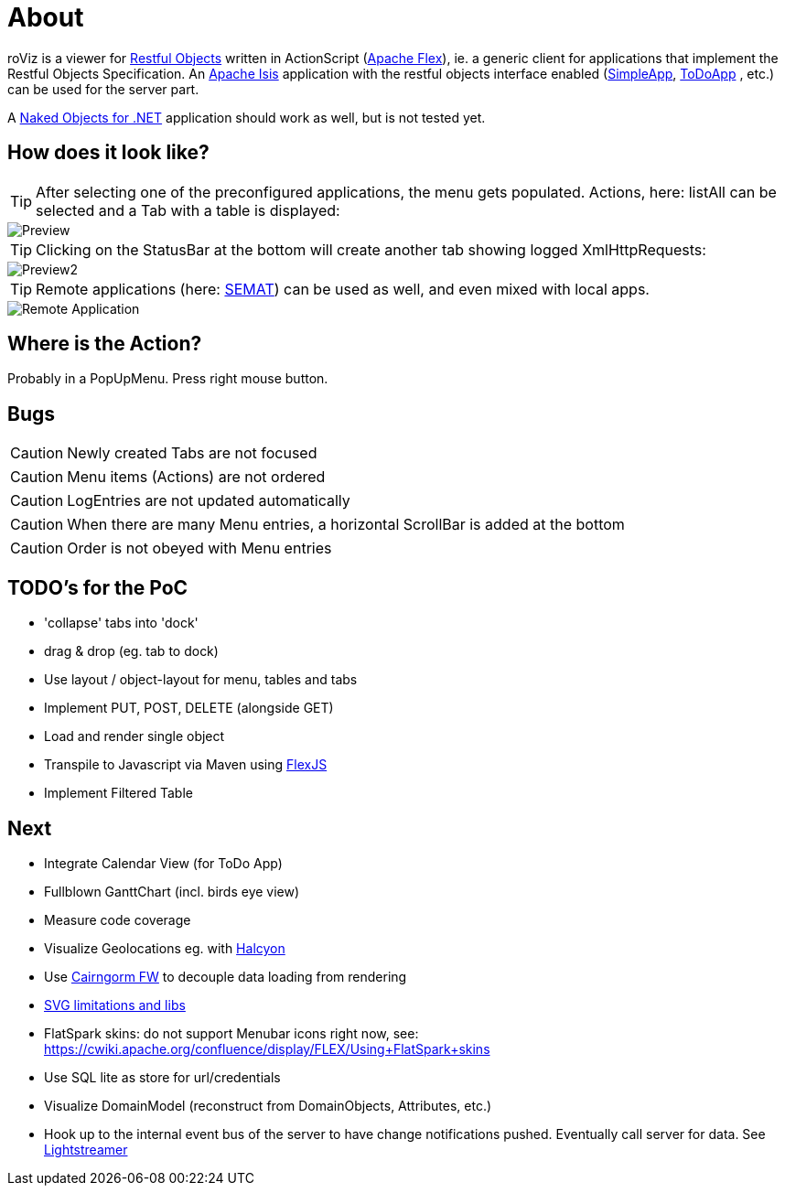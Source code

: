 # About

roViz is a viewer for http://www.restfulobjects.org[Restful Objects] written in ActionScript (http://flex.apache.org/[Apache Flex]), 
ie. a generic client for applications that implement the Restful Objects Specification. 
An https://isis.apache.org/[Apache Isis] application with the restful objects interface enabled 
(https://github.com/apache/isis/tree/master/example/application/simpleapp[SimpleApp], https://github.com/isisaddons/isis-app-todoapp[ToDoApp] , etc.) can be used for the server part. 

A http://nakedobjects.net/home/index.shtml[Naked Objects for .NET] application should work as well, but is not tested yet.

## How does it look like?
TIP: After selecting one of the preconfigured applications, the menu gets populated. Actions, here: listAll can be selected and a Tab with a table is displayed:

image::./images/SimpleObjects.png[Preview]

TIP: Clicking on the StatusBar at the bottom will create another tab showing logged XmlHttpRequests:

image::./images/LogEntries.png[Preview2]

TIP: Remote applications (here: http://semat.ofbizian.com/[SEMAT]) can be used as well, and even mixed with local apps. 

image::./images/SEMAT.png[Remote Application]

## Where is the Action?
Probably in a PopUpMenu. Press right mouse button.

## Bugs
CAUTION: Newly created Tabs are not focused

CAUTION: Menu items (Actions) are not ordered

CAUTION: LogEntries are not updated automatically

CAUTION: When there are many Menu entries, a horizontal ScrollBar is added at the bottom

CAUTION: Order is not obeyed with Menu entries

## TODO's for the PoC
* 'collapse' tabs into 'dock'
* drag & drop (eg. tab to dock) 
* Use layout / object-layout for menu, tables and tabs 
* Implement PUT, POST, DELETE (alongside GET)
* Load and render single object 
* Transpile to Javascript via Maven using https://cwiki.apache.org/confluence/display/FLEX/FlexJS[FlexJS]
* Implement Filtered Table 

## Next 
* Integrate Calendar View (for ToDo App)
* Fullblown GanttChart (incl. birds eye view)
* Measure code coverage
* Visualize Geolocations eg. with https://wiki.openstreetmap.org/wiki/Halcyon[Halcyon]
* Use http://svn.code.sf.net/adobe/cairngorm/code/[Cairngorm FW] to decouple data loading from rendering
* https://stackoverflow.com/questions/5388290/how-to-display-svg-in-flex/5388543#5388543[SVG limitations and libs]
* FlatSpark skins: do not support Menubar icons right now, see: https://cwiki.apache.org/confluence/display/FLEX/Using+FlatSpark+skins
* Use SQL lite as store for url/credentials
* Visualize DomainModel (reconstruct from DomainObjects, Attributes, etc.)
* Hook up to the internal event bus of the server to have change notifications pushed. Eventually call server for data. See https://github.com/Lightstreamer/Lightstreamer-example-StockList-client-flex#basic-stock-list-demo---flex-client[Lightstreamer]
